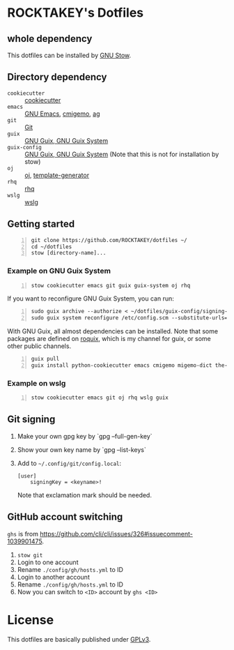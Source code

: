 * ROCKTAKEY's Dotfiles
** whole dependency
This dotfiles can be installed by [[https://www.gnu.org/software/stow/][GNU Stow]].

** Directory dependency
- =cookiecutter= :: [[https://github.com/cookiecutter/cookiecutter][cookiecutter]]
- =emacs= :: [[https://www.gnu.org/software/emacs/][GNU Emacs]], [[https://github.com/koron/cmigemo][cmigemo]], [[https://github.com/ggreer/the_silver_searcher][ag]]
- =git= :: [[https://git-scm.com/][Git]]
- =guix= :: [[https://guix.gnu.org][GNU Guix, GNU Guix System]]
- =guix-config= :: [[https://guix.gnu.org][GNU Guix, GNU Guix System]] (Note that this is not for installation by stow)
- =oj= :: [[https://github.com/online-judge-tools/oj][oj]], [[https://github.com/online-judge-tools/template-generator][template-generator]]
- =rhq= :: [[https://github.com/ubnt-intrepid/rhq][rhq]]
- =wslg= :: [[https://github.com/microsoft/wslg][wslg]]

** Getting started
#+BEGIN_SRC shell -n
  git clone https://github.com/ROCKTAKEY/dotfiles ~/
  cd ~/dotfiles
  stow [directory-name]...
#+END_SRC

*** Example on GNU Guix System
#+BEGIN_SRC shell -n
  stow cookiecutter emacs git guix guix-system oj rhq
#+END_SRC

If you want to reconfigure GNU Guix System, you can run:
#+BEGIN_SRC shell -n
  sudo guix archive --authorize < ~/dotfiles/guix-config/signing-keys/signing-key.pub
  sudo guix system reconfigure /etc/config.scm --substitute-urls='https://ci.guix.gnu.org https://bordeaux.guix.gnu.org https://substitutes.nonguix.org'
#+END_SRC

With GNU Guix, all almost dependencies can be installed.
Note that some packages are defined on [[https://github.com/ROCKTAKEY/roquix][roquix]], which is my channel for guix, or some other public channels.
#+BEGIN_SRC shell -n
  guix pull
  guix install python-cookiecutter emacs cmigemo migemo-dict the-silver-searcher git online-judge-tools online-judge-template-generator rust-rhq
#+END_SRC

*** Example on wslg
#+BEGIN_SRC shell -n
  stow cookiecutter emacs git oj rhq wslg guix
#+END_SRC

** Git signing
1. Make your own gpg key by `gpg --full-gen-key`
2. Show your own key name by `gpg --list-keys`
3. Add to =~/.config/git/config.local=:
   #+begin_src conf-toml :tangle yes
     [user]
         signingKey = <keyname>!
   #+end_src
   Note that exclamation mark should be needed.

** GitHub account switching
=ghs= is from [[https://github.com/cli/cli/issues/326#issuecomment-1039901475]].

1. =stow git=
2. Login to one account
3. Rename ~./config/gh/hosts.yml~ to ID
4. Login to another account
5. Rename ~./config/gh/hosts.yml~ to ID
6. Now you can switch to =<ID>= account by =ghs <ID>=

* License
This dotfiles are basically published under [[file:LICENSE][GPLv3]].
